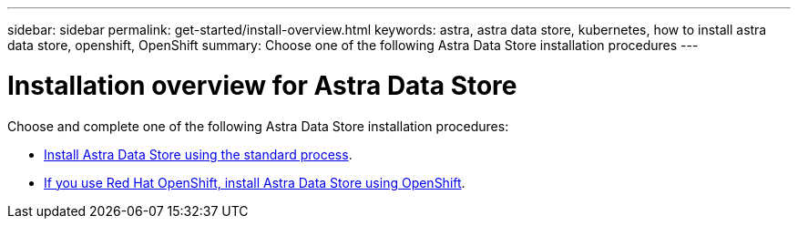 ---
sidebar: sidebar
permalink: get-started/install-overview.html
keywords: astra, astra data store, kubernetes, how to install astra data store, openshift, OpenShift
summary: Choose one of the following Astra Data Store installation procedures
---

= Installation overview for Astra Data Store
:hardbreaks:
:icons: font
:imagesdir: ../media/

Choose and complete one of the following Astra Data Store installation procedures:

* link:../get-started/install-ads.html[Install Astra Data Store using the standard process].

* link:../get-started/install-ads-openshift.html[If you use Red Hat OpenShift, install Astra Data Store using OpenShift].
